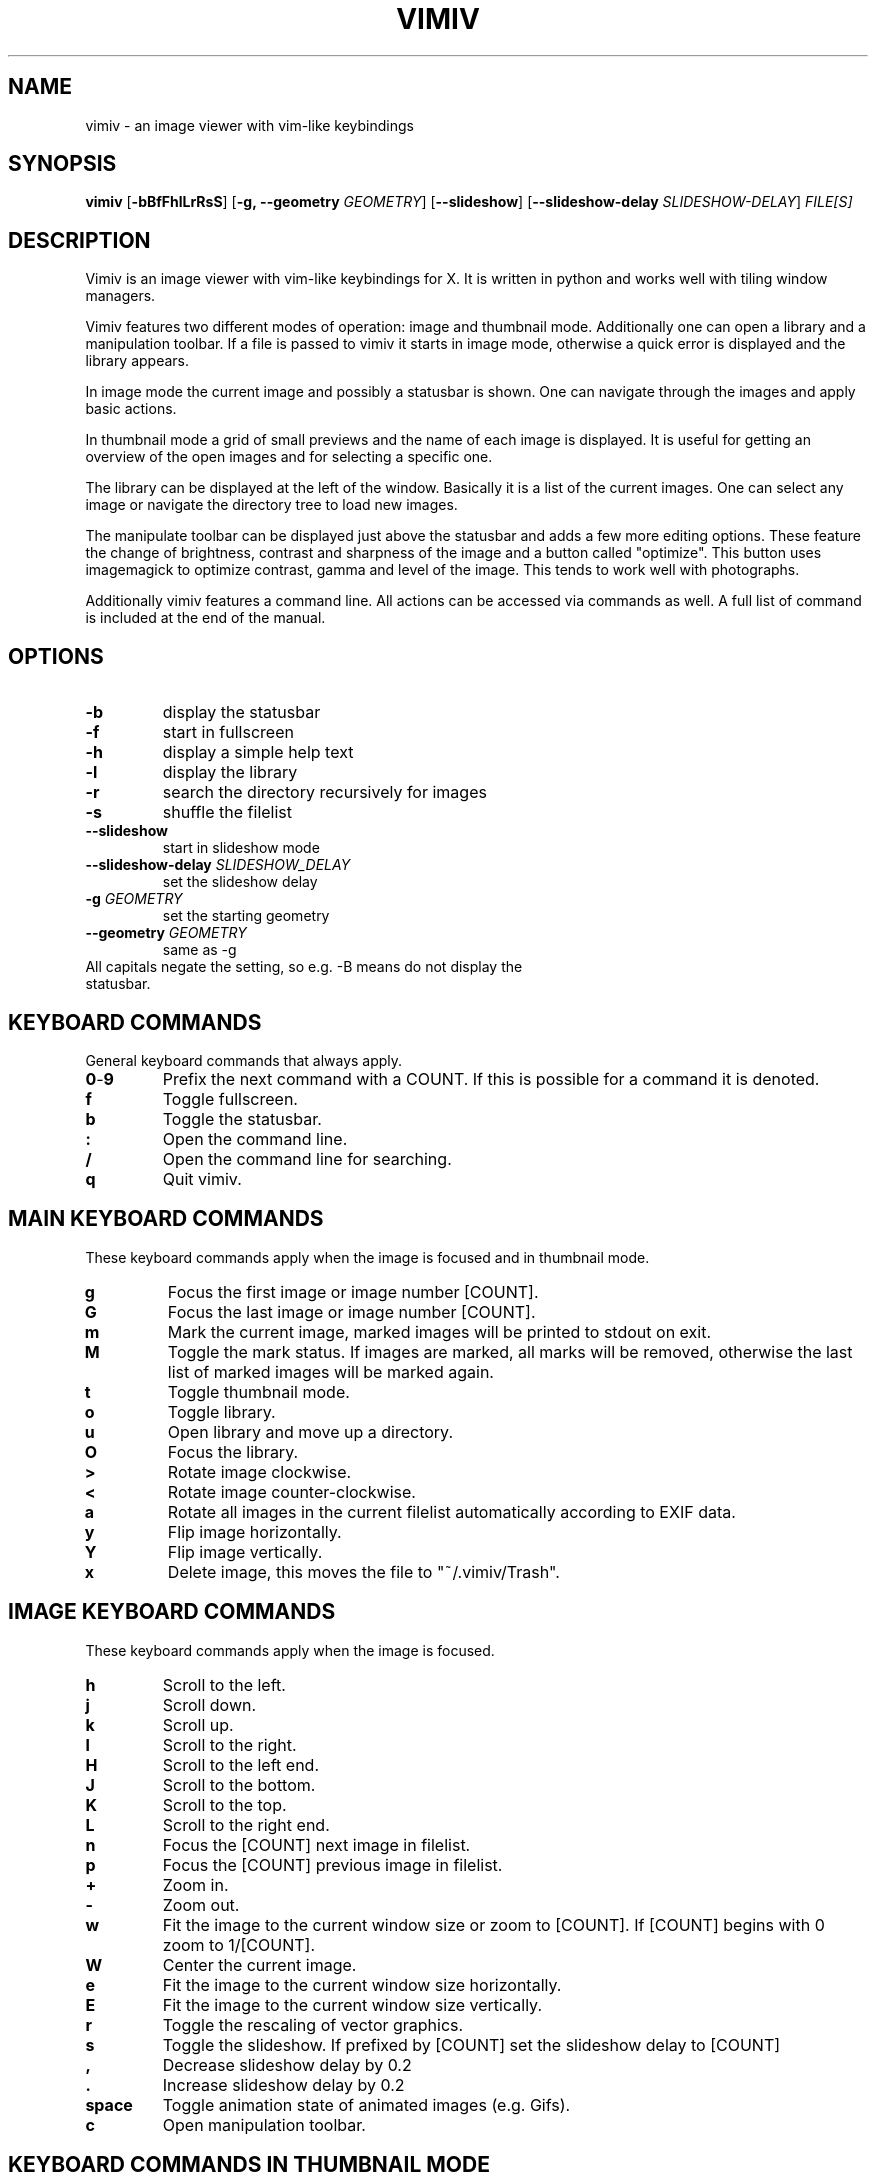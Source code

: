 .TH VIMIV 1
.SH NAME
vimiv \- an image viewer with vim-like keybindings

.SH SYNOPSIS
.B vimiv
.RB [ \-bBfFhlLrRsS ]
.RB [ \-g,\ \-\-geometry
.IR GEOMETRY ]
.RB [ \--slideshow ]
.RB [ \--slideshow-delay
.IR SLIDESHOW-DELAY ]
.IR FILE[S]

.SH DESCRIPTION
Vimiv is an image viewer with vim-like keybindings for X. It is written in
python and works well with tiling window managers.
.P
Vimiv features two different modes of operation: image and thumbnail mode.
Additionally one can open a library and a manipulation toolbar. If a file is
passed to vimiv it starts in image mode, otherwise a quick error is displayed
and the library appears.
.P
In image mode the current image and possibly a statusbar is shown. One can
navigate through the images and apply basic actions.
.P
In thumbnail mode a grid of small previews and the name of each image is
displayed. It is useful for getting an overview of the open images and for
selecting a specific one.
.P
The library can be displayed at the left of the window. Basically it is a list
of the current images. One can select any image or navigate the directory tree
to load new images.
.P
The manipulate toolbar can be displayed just above the statusbar and adds a few
more editing options. These feature the change of brightness, contrast and
sharpness of the image and a button called "optimize". This button uses
imagemagick to optimize contrast, gamma and level of the image. This tends to
work well with photographs.
.P
Additionally vimiv features a command line. All actions can be accessed via
commands as well. A full list of command is included at the end of the manual.

.SH OPTIONS
.TP
.B \-b
display the statusbar
.TP
.B \-f
start in fullscreen
.TP
.B \-h
display a simple help text
.TP
.B \-l
display the library
.TP
.B \-r
search the directory recursively for images
.TP
.B \-s
shuffle the filelist
.TP
.B \--slideshow
start in slideshow mode
.TP
.BI "\--slideshow-delay " SLIDESHOW_DELAY
set the slideshow delay
.TP
.BI "\-g " GEOMETRY
set the starting geometry
.TP
.BI "\--geometry " GEOMETRY
same as \-g
.TP
All capitals negate the setting, so e.g. -B means do not display the statusbar.

.SH KEYBOARD COMMANDS
General keyboard commands that always apply.
.TP
.BR 0 \- 9
Prefix the next command with a COUNT. If this is possible for a command it is
denoted.
.TP
.BR f
Toggle fullscreen.
.TP
.BR b
Toggle the statusbar.
.TP
.BR :
Open the command line.
.TP
.BR /
Open the command line for searching.
.TP
.BR q
Quit vimiv.

.SH MAIN KEYBOARD COMMANDS
These keyboard commands apply when the image is focused and in thumbnail mode.
.TP
.BR g
Focus the first image or image number [COUNT].
.TP
.BR G
Focus the last image or image number [COUNT].
.TP
.BR m
Mark the current image, marked images will be printed to stdout on exit.
.TP
.BR M
Toggle the mark status. If images are marked, all marks will be removed,
otherwise the last list of marked images will be marked again.
.TP
.BR t
Toggle thumbnail mode.
.TP
.BR o
Toggle library.
.TP
.BR u
Open library and move up a directory.
.TP
.BR O
Focus the library.
.TP
.BR >
Rotate image clockwise.
.TP
.BR <
Rotate image counter-clockwise.
.TP
.BR a
Rotate all images in the current filelist automatically according to EXIF data.
.TP
.BR y
Flip image horizontally.
.TP
.BR Y
Flip image vertically.
.TP
.BR x
Delete image, this moves the file to "~/.vimiv/Trash".

.SH IMAGE KEYBOARD COMMANDS
These keyboard commands apply when the image is focused.
.TP
.BR h
Scroll to the left.
.TP
.BR j
Scroll down.
.TP
.BR k
Scroll up.
.TP
.BR l
Scroll to the right.
.TP
.BR H
Scroll to the left end.
.TP
.BR J
Scroll to the bottom.
.TP
.BR K
Scroll to the top.
.TP
.BR L
Scroll to the right end.
.TP
.BR n
Focus the [COUNT] next image in filelist.
.TP
.BR p
Focus the [COUNT] previous image in filelist.
.TP
.BR +
Zoom in.
.TP
.BR -
Zoom out.
.TP
.BR w
Fit the image to the current window size or zoom to [COUNT]. If [COUNT] begins
with 0 zoom to 1/[COUNT].
.TP
.BR W
Center the current image.
.TP
.BR e
Fit the image to the current window size horizontally.
.TP
.BR E
Fit the image to the current window size vertically.
.TP
.BR r
Toggle the rescaling of vector graphics.
.TP
.BR s
Toggle the slideshow. If prefixed by [COUNT] set the slideshow delay to [COUNT]
.TP
.BR ,
Decrease slideshow delay by 0.2
.TP
.BR .
Increase slideshow delay by 0.2
.TP
.BR space
Toggle animation state of animated images (e.g. Gifs).
.TP
.BR c
Open manipulation toolbar.

.SH KEYBOARD COMMANDS IN THUMBNAIL MODE
.TP
.BR h
Focus [COUNT] images left.
.TP
.BR j
Focus [COUNT] images down.
.TP
.BR k
Focus [COUNT] images up.
.TP
.BR l
Focus [COUNT] right.
.TP
.BR space
Select the current image and return to image mode.
.TP
.BR return
Select the current image and return to image mode.

.SH KEYBOARD COMMANDS IN THE LIBRARY
.TP
.BR h
Move up a directory.
.TP
.BR j
Focus [COUNT] down.
.TP
.BR k
Focus [COUNT] up.
.TP
.BR l
Select the current path. If it is an image show it first, if selected again open
the image and close the library.
.TP
.BR g
Focus the first image or image number [COUNT].
.TP
.BR G
Focus the last image or image number [COUNT].
.TP
.BR H
Decrease the library size.
.TP
.BR L
Increase the library size.
.TP
.BR u
Move up a directory.
.TP
.BR O
Focus the image.
.TP
.BR o
Toggle status of the library.
.TP
.BR t
Toggle showing and hiding of hidden files.
.TP
.BR space
Select the current path. If it is an image open it and close the library.
.TP
.BR return
Select the current path. If it is an image open it and close the library.

.SH KEYBOARD COMMANDS IN THE MANIPULATION BAR
.TP
.BR b
Focus the brightness slider.
.TP
.BR c
Focus the contrast slider.
.TP
.BR s
Focus the sharpness slider.
.TP
.BR h
Decrease slider value by 1 or by [COUNT].
.TP
.BR l
Increase slider value by 1 or by [COUNT].
.TP
.BR H
Decrease slider value by 10 or by [COUNT].
.TP
.BR L
Increase slider value by 10 or by [COUNT].
.TP
.BR o
Optimize the image.
.TP
.BR Escape
Cancel changes and close the manipulation bar.
.TP
.BR Return
Accept changes and close the manipulation bar.

.SH KEYBOARD COMMANDS IN THE COMMAND LINE
.TP
.BR Up
Go up in history.
.TP
.BR Down
Go down in history.
.TP
.BR Tab
Autocomplete.
.TP
.BR Escape
Abort command and leave.
.TP
.BR Return
Run command and leave.

.SH CONFIGURATION
All keyboard commands and some additional settings can be configured in
"/etc/vimivrc.py" or in "~/.vimiv/vimivrc.py" (recommended). This file is python
code which declares variables used in the actual program. Since python code is
very readable this should not be an issue. The following settings can be
configured:

.TP
.BR start_fullscreen\ (Bool)
If True start in fullscreen mode.
.TP
.BR start_slideshow\ (Bool)
If True start in slideshow mode.
.TP
.BR slideshow_delay\ (Float)
Specify the delay in slideshow mode.
.TP
.BR shuffle\ (Bool)
If True shuffle the images in filelist.
.TP
.BR display_bar\ (Bool)
If True show the statusbar.
.TP
.BR thumbsize\ (tuple)
Size for the thumbnails.
.TP
.BR geometry\ (string)
A string of the form "WIDTHxHEIGHT" which sets the default size for the image.
.TP
.BR recursive\ (Bool)
If True search the given directory recursively for images.
.TP
.BR rescale_svg\ (Bool)
If True rescale vector graphics automatically by reloading the image. Otherwise
simply zoom as if it were a normal image.
.TP
.BR overzoom\ (Bool)
If True scale images smaller than the current window size up to fit the screen.
.TP
.BR show_library\ (Bool)
If True show the library at startup.
.TP
.BR library_width\ (Int)
The default width of the library.
.TP
.BR expand_lib\ (Bool)
If True automatically expand the library to full window size if now image is
open.
.TP
.BR border_width\ (Int)
Width of the border separating library and image.
.TP
.BR border_color\ (String)
Color of the border separating library and image, must be given in the form
"#XXYYZZ".
.TP
.BR show_hidden\ (Bool)
If True show hidden files.

.SH THUMBNAIL CACHING
Thumbnails are cached under "~/.vimiv/Thumbnails" so they can be loaded a lot
faster.

.SH IMAGE MANIPULATION
The basic manipulations (rotate, flip, ...) are automatically also applied to
the file. The file is overwritten. The more advanced manipulations which can be
accessed in the manipulation toolbar are only written to the actual file if one
selects "Accept", otherwise they are ignored. For the "optimize" button
imagemagick must be installed.

.SH LIBRARY VIEWER
Users of "ranger" should be familiar with the concept. This library viewer will
only show files which it recognizes as images and directories as vimiv can and
should not access other files. If an image is selected vimiv will populate a new
filelist with all images in the same directory, close the library viewer  and
focus the selected image. If a directory is selected, all accessible files in
that directory will be shown in the library.

.SH COMMAND LINE
Similar to many keyboard centered programs vimiv has the possibility to run
commands in a command line. If an absolute or relative path of an 
image/directory is entered this path will be focused. These are recognized if 
the users prepends the input with "./" or "/".

If the input is prepended with "!" the following string will be sent to the
shell and executed. Here "%" is substituted with the currently selected file and
"*" is substituted with all files in the current directory. So if "image" is
selected and one enters "!gimp %", "image" will be opened in gimp.

In all other cases the input will be handled as internal command. If denoted 
these can be prepended with COUNT to be executed multiple times.

.SH COMMANDS
.TP
.B autorotate
Autorotate all files according to EXIF data.
.TP
.B center\ \ 
Center the current image.
.TP
.B clear_trash
Clear all files in ~/.vimiv/Trash/
.TP
.B clear_thumbs
Clear all files in ~/.vimiv/Thumbnails/
.TP
.B delete
Delete the current image or all marked images.
.TP
.B flip (1/0)
Flip the current image. If 1 is appended flip horizontally, if 0 is appended
flip vertically.
.TP
.B format "formatstring"
Format all currently open filenames. This will rename all currently open images 
in the form of "formatstring001.ending", "formatstring002.ending" and so on. If 
all currently open images support exif data the formatstring can include "%Y", 
"%m", "%d", "%H", "%M", and "%S". See man date if you aren't sure what these 
mean.
.TP
.B manipulate
Toggles the manipulate toolbar.
.TP
.B [COUNT]move
Focus the last image or image number [COUNT].
.TP
.B [COUNT]next
Focus the [COUNT] next image in filelist.
.TP
.B optimize
Run imagemagick optimization on the current image.
.TP
.B [COUNT]prev
Focus the [COUNT] previous image in filelist.
.TP
.B q\ \ \ \ \ \ 
Quit vimiv.
.TP
.B reload_lib
Reload the library.
.TP
.B rotate Int
Rotate the image (Int % 4)-times counter-clockwise.
.TP
.B set animation!
Toggle the animation status.
.TP
.B set brightness Int
Set the brightness of the current image to Int. Defaults to 0.
.TP
.B set contrast Int
Set the contrast of the current image to Int. Defaults to 0.
.TP
.B set fullscreen!
Toggle fullscreen.
.TP
.B set library_width Int
Set the library width to Int.
.TP
.B set rescale_svg!
Toggle the rescaling of vector graphics.
.TP
.B set sharpness Int
Set the sharpness of the current image to Int. Defaults to 0.
.TP
.B set show_hidden!
Toggle showing and hiding of hidden files.
.TP
.B set slideshow_delay Float.
Set the slideshow_delay to Float.
.TP
.B set statusbar!
Toggle the statusbar.
.TP
.B set thumbnail!
Toggle thumbnail mode.
.TP
.B [COUNT]slideshow
Toggle the slideshow. If prefixed by [COUNT] set the slideshow delay to [COUNT]
.TP
.B zoom_to Float.
Zoom to Float.

.SH SEARCHING
Search for "string" in either all currently open images or all files in the
library, depending on which is focused. If "string" is substring of any file
this file will be focused.

.SH MARKING
If images are marked the simple manipulations (rotating, flipping and deleting)
are executed for all marked images and not for the current image. In thumbnail
mode those actions will always work on marked images. If there are none, no
manipulation will be done.

.SH BUGS
Probably. Please contact me under <christian dot karl at protonmail dot com>.

.SH THANKS TO
James Campos, author of Pim https://github.com/Narrat/Pim upon which vimiv is
built.

Bert Muennich, author of sxiv https://github.com/muennich/sxiv which inspired
many of the features of vimiv.

.SH HOMEPAGE
https://github.com/karlch/vimiv
